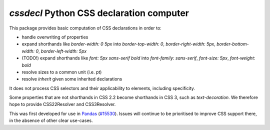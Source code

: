 `cssdecl` Python CSS declaration computer
-----------------------------------------

This package provides basic computation of CSS declarations in order to:

* handle overwriting of properties
* expand shorthands like `border-width: 0 5px` into `border-top-width: 0`, `border-right-width: 5px`, `border-bottom-width: 0`, `border-left-width: 5px`
* (TODO!) expand shorthands like `font: 5px sans-serif bold` into `font-family: sans-serif`, `font-size: 5px`, `font-weight: bold`
* resolve sizes to a common unit (i.e. pt)
* resolve `inherit` given some inherited declarations

It does not process CSS selectors and their applicability to elements, including specificity.

Some properties that are not shorthands in CSS 2.2 become
shorthands in CSS 3, such as `text-decoration`. We therefore
hope to provide CSS22Resolver and CSS3Resolver.


This was first developed for use in Pandas_ (`#15530 <https://github.com/pandas-dev/pandas/pull/15530>`_).
Issues will continue to be prioritised to improve CSS support there, in the absence of other clear use-cases.


.. _Pandas: http://pandas.pydata.org
